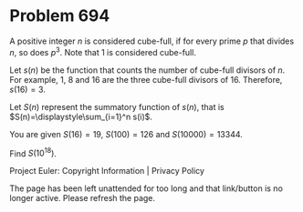 *   Problem 694

   A positive integer $n$ is considered cube-full, if for every prime $p$
   that divides $n$, so does $p^3$. Note that $1$ is considered cube-full.

   Let $s(n)$ be the function that counts the number of cube-full divisors of
   $n$. For example, $1$, $8$ and $16$ are the three cube-full divisors of
   $16$. Therefore, $s(16)=3$.

   Let $S(n)$ represent the summatory function of $s(n)$, that is
   $S(n)=\displaystyle\sum_{i=1}^n s(i)$.

   You are given $S(16) = 19$, $S(100) = 126$ and $S(10000) = 13344$.

   Find $S(10^{18})$.

   Project Euler: Copyright Information | Privacy Policy

   The page has been left unattended for too long and that link/button is no
   longer active. Please refresh the page.
